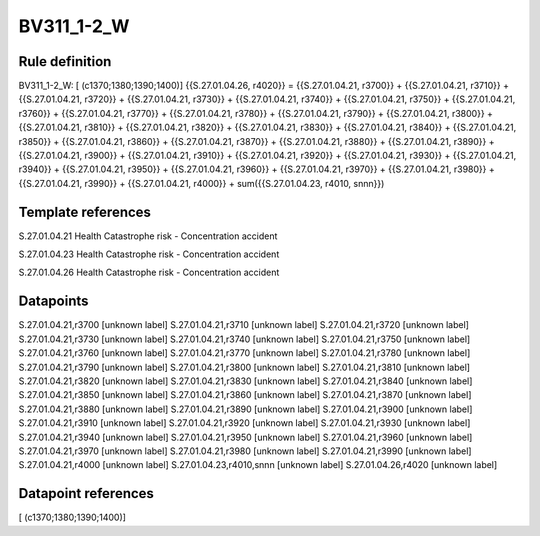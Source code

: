 ===========
BV311_1-2_W
===========

Rule definition
---------------

BV311_1-2_W: [ (c1370;1380;1390;1400)] {{S.27.01.04.26, r4020}} = {{S.27.01.04.21, r3700}} + {{S.27.01.04.21, r3710}} + {{S.27.01.04.21, r3720}} + {{S.27.01.04.21, r3730}} + {{S.27.01.04.21, r3740}} + {{S.27.01.04.21, r3750}} + {{S.27.01.04.21, r3760}} + {{S.27.01.04.21, r3770}} + {{S.27.01.04.21, r3780}} + {{S.27.01.04.21, r3790}} + {{S.27.01.04.21, r3800}} + {{S.27.01.04.21, r3810}} + {{S.27.01.04.21, r3820}} + {{S.27.01.04.21, r3830}} + {{S.27.01.04.21, r3840}} + {{S.27.01.04.21, r3850}} + {{S.27.01.04.21, r3860}} + {{S.27.01.04.21, r3870}} + {{S.27.01.04.21, r3880}} + {{S.27.01.04.21, r3890}} + {{S.27.01.04.21, r3900}} + {{S.27.01.04.21, r3910}} + {{S.27.01.04.21, r3920}} + {{S.27.01.04.21, r3930}} + {{S.27.01.04.21, r3940}} + {{S.27.01.04.21, r3950}} + {{S.27.01.04.21, r3960}} + {{S.27.01.04.21, r3970}} + {{S.27.01.04.21, r3980}} + {{S.27.01.04.21, r3990}} + {{S.27.01.04.21, r4000}} + sum({{S.27.01.04.23, r4010, snnn}})


Template references
-------------------

S.27.01.04.21 Health Catastrophe risk - Concentration accident

S.27.01.04.23 Health Catastrophe risk - Concentration accident

S.27.01.04.26 Health Catastrophe risk - Concentration accident


Datapoints
----------

S.27.01.04.21,r3700 [unknown label]
S.27.01.04.21,r3710 [unknown label]
S.27.01.04.21,r3720 [unknown label]
S.27.01.04.21,r3730 [unknown label]
S.27.01.04.21,r3740 [unknown label]
S.27.01.04.21,r3750 [unknown label]
S.27.01.04.21,r3760 [unknown label]
S.27.01.04.21,r3770 [unknown label]
S.27.01.04.21,r3780 [unknown label]
S.27.01.04.21,r3790 [unknown label]
S.27.01.04.21,r3800 [unknown label]
S.27.01.04.21,r3810 [unknown label]
S.27.01.04.21,r3820 [unknown label]
S.27.01.04.21,r3830 [unknown label]
S.27.01.04.21,r3840 [unknown label]
S.27.01.04.21,r3850 [unknown label]
S.27.01.04.21,r3860 [unknown label]
S.27.01.04.21,r3870 [unknown label]
S.27.01.04.21,r3880 [unknown label]
S.27.01.04.21,r3890 [unknown label]
S.27.01.04.21,r3900 [unknown label]
S.27.01.04.21,r3910 [unknown label]
S.27.01.04.21,r3920 [unknown label]
S.27.01.04.21,r3930 [unknown label]
S.27.01.04.21,r3940 [unknown label]
S.27.01.04.21,r3950 [unknown label]
S.27.01.04.21,r3960 [unknown label]
S.27.01.04.21,r3970 [unknown label]
S.27.01.04.21,r3980 [unknown label]
S.27.01.04.21,r3990 [unknown label]
S.27.01.04.21,r4000 [unknown label]
S.27.01.04.23,r4010,snnn [unknown label]
S.27.01.04.26,r4020 [unknown label]


Datapoint references
--------------------

[ (c1370;1380;1390;1400)]